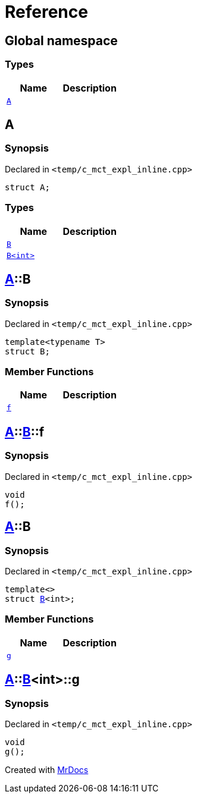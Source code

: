 = Reference
:mrdocs:


[#index]
== Global namespace

===  Types
[cols=2]
|===
| Name | Description 

| xref:#A[`A`] 
| 
    
|===



[#A]
== A



=== Synopsis

Declared in `<temp/c_mct_expl_inline.cpp>`

[source,cpp,subs="verbatim,macros,-callouts"]
----
struct A;
----

===  Types
[cols=2]
|===
| Name | Description 

| xref:#A-B-04[`B`] 
| 
    
| xref:#A-B-01[`B<int>`] 
| 
    
|===





[#A-B-04]
== xref:#A[A]::B



=== Synopsis

Declared in `<temp/c_mct_expl_inline.cpp>`

[source,cpp,subs="verbatim,macros,-callouts"]
----
template<typename T>
struct B;
----

===  Member Functions
[cols=2]
|===
| Name | Description 

| xref:#A-B-04-f[`f`] 
| 
    
|===





[#A-B-04-f]
== xref:#A[A]::xref:#A-B-04[B]::f



=== Synopsis

Declared in `<temp/c_mct_expl_inline.cpp>`

[source,cpp,subs="verbatim,macros,-callouts"]
----
void
f();
----










[#A-B-01]
== xref:#A[A]::B



=== Synopsis

Declared in `<temp/c_mct_expl_inline.cpp>`

[source,cpp,subs="verbatim,macros,-callouts"]
----
template<>
struct xref:#A-B-04[B]<int>;
----

===  Member Functions
[cols=2]
|===
| Name | Description 

| xref:#A-B-01-g[`g`] 
| 
    
|===





[#A-B-01-g]
== xref:#A[A]::xref:#A-B-01[B]<int>::g



=== Synopsis

Declared in `<temp/c_mct_expl_inline.cpp>`

[source,cpp,subs="verbatim,macros,-callouts"]
----
void
g();
----










[.small]#Created with https://www.mrdocs.com[MrDocs]#
